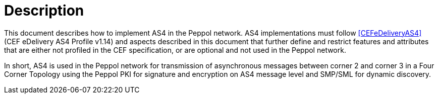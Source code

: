 = Description

This document describes how to implement AS4 in the Peppol network. AS4 implementations must follow <<CEFeDeliveryAS4>> (CEF eDelivery AS4 Profile v1.14) and aspects described in this document that further define and restrict features and attributes that are either not profiled in the CEF specification, or are optional and not used in the Peppol network.

In short, AS4 is used in the Peppol network for transmission of asynchronous messages between corner 2 and corner 3 in a Four Corner Topology using the Peppol PKI for signature and encryption on AS4 message level and SMP/SML for dynamic discovery.
